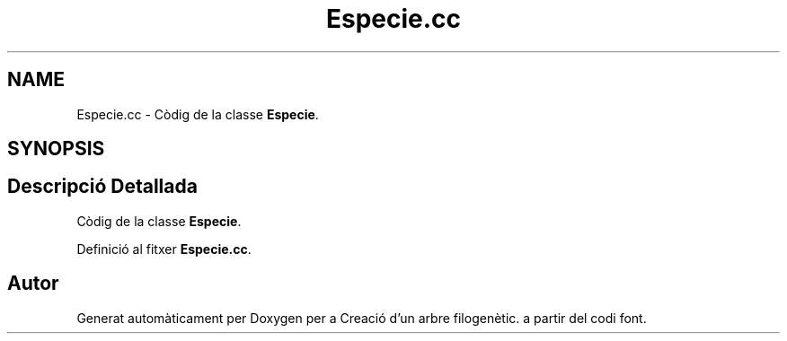 .TH "Especie.cc" 3 "Dj Mai 14 2020" "Version 14/05/2020" "Creació d'un arbre filogenètic." \" -*- nroff -*-
.ad l
.nh
.SH NAME
Especie.cc \- Còdig de la classe \fBEspecie\fP\&.  

.SH SYNOPSIS
.br
.PP
.SH "Descripció Detallada"
.PP 
Còdig de la classe \fBEspecie\fP\&. 


.PP
Definició al fitxer \fBEspecie\&.cc\fP\&.
.SH "Autor"
.PP 
Generat automàticament per Doxygen per a Creació d'un arbre filogenètic\&. a partir del codi font\&.
